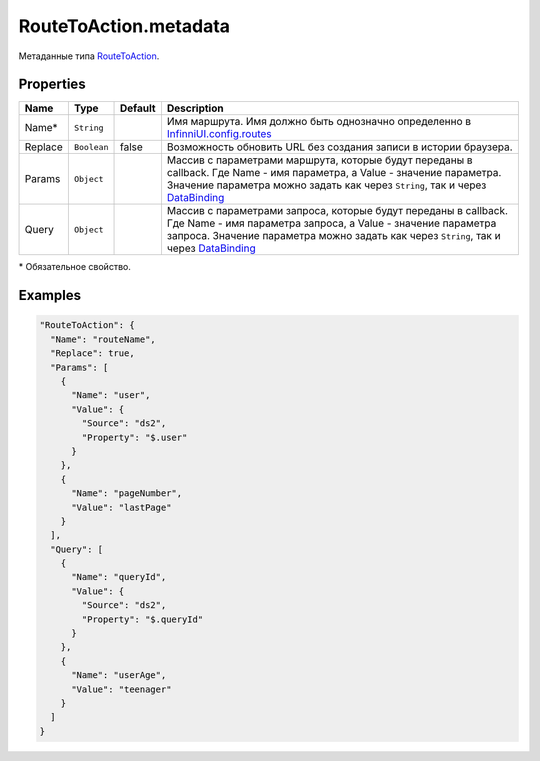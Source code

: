 RouteToAction.metadata
----------------------

Метаданные типа `RouteToAction <./>`__.

Properties
~~~~~~~~~~

.. list-table::
   :header-rows: 1

   * - Name
     - Type
     - Default
     - Description
   * - Name\*
     - ``String``
     -   
     - Имя маршрута. Имя должно быть однозначно определенно в `InfinniUI.config.routes <../../Routing/Routes/>`__
   * - Replace
     - ``Boolean``
     - false
     - Возможность обновить URL без создания записи в истории браузера.
   * - Params
     - ``Object``
     -   
     - Массив с параметрами маршрута, которые будут переданы в callback. Где Name - имя параметра, а Value - значение параметра. Значение параметра можно задать как через ``String``, так и через `DataBinding <../../DataBinding>`__
   * - Query
     - ``Object``
     -   
     - Массив с параметрами запроса, которые будут переданы в callback. Где Name - имя параметра запроса, а Value - значение параметра запроса. Значение параметра можно задать как через ``String``, так и через `DataBinding <../../DataBinding>`__


\* Обязательное свойство.

Examples
~~~~~~~~

.. code:: json

    "RouteToAction": {
      "Name": "routeName",
      "Replace": true,
      "Params": [
        {
          "Name": "user",
          "Value": {
            "Source": "ds2",
            "Property": "$.user"
          }
        },
        {
          "Name": "pageNumber",
          "Value": "lastPage"
        }
      ],
      "Query": [
        {
          "Name": "queryId",
          "Value": {
            "Source": "ds2",
            "Property": "$.queryId"
          }
        },
        {
          "Name": "userAge",
          "Value": "teenager"
        }
      ]
    }
